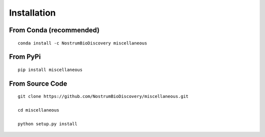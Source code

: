 Installation
====================

From Conda (recommended)
--------------------------

::

 conda install -c NostrumBioDiscovery miscellaneous

From PyPi
-----------

::

  pip install miscellaneous

From Source Code
---------------------

::

 git clone https://github.com/NostrumBioDiscovery/miscellaneous.git
 
 cd miscellaneous

 python setup.py install


